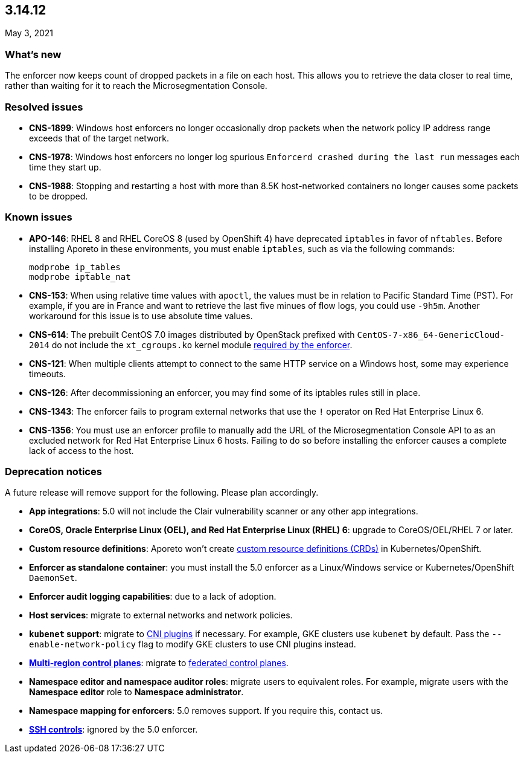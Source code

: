 == 3.14.12

//'''
//
//title: 3.14.12
//type: list
//url: "/3.14/release-notes/3.14.12/"
//menu:
//  3.14:
//    parent: "release-notes"
//    identifier: 3.14.12
//    weight: 11
//
//'''

May 3, 2021

=== What's new

The enforcer now keeps count of dropped packets in a file on each host.
This allows you to retrieve the data closer to real time, rather than waiting for it to reach the Microsegmentation Console.

=== Resolved issues

* *CNS-1899*: Windows host enforcers no longer occasionally drop packets when the network policy IP address range exceeds that of the target network.
* *CNS-1978*: Windows host enforcers no longer log spurious `Enforcerd crashed during the last run` messages each time they start up.
* *CNS-1988*: Stopping and restarting a host with more than 8.5K host-networked containers no longer causes some packets to be dropped.

=== Known issues

* *APO-146*: RHEL 8 and RHEL CoreOS 8 (used by OpenShift 4) have deprecated `iptables` in favor of `nftables`.
Before installing Aporeto in these environments, you must enable `iptables`, such as via the following commands:
+
[,console]
----
modprobe ip_tables
modprobe iptable_nat
----

* *CNS-153*: When using relative time values with `apoctl`, the values must be in relation to Pacific Standard Time (PST).
For example, if you are in France and want to retrieve the last five minues of flow logs, you could use `-9h5m`.
Another workaround for this issue is to use absolute time values.
* *CNS-614*: The prebuilt CentOS 7.0 images distributed by OpenStack prefixed with `CentOS-7-x86_64-GenericCloud-2014` do not include the `xt_cgroups.ko` kernel module xref:../start/enforcer/reqs.adoc#kernel-modules[required by the enforcer].
* *CNS-121*: When multiple clients attempt to connect to the same HTTP service on a Windows host, some may experience timeouts.
* *CNS-126*: After decommissioning an enforcer, you may find some of its iptables rules still in place.
* *CNS-1343*: The enforcer fails to program external networks that use the `!` operator on Red Hat Enterprise Linux 6.
* *CNS-1356*: You must use an enforcer profile to manually add the URL of the Microsegmentation Console API to as an excluded network for Red Hat Enterprise Linux 6 hosts.
Failing to do so before installing the enforcer causes a complete lack of access to the host.

=== Deprecation notices

A future release will remove support for the following.
Please plan accordingly.

* *App integrations*: 5.0 will not include the Clair vulnerability scanner or any other app integrations.
* *CoreOS, Oracle Enterprise Linux (OEL), and Red Hat Enterprise Linux (RHEL) 6*: upgrade to CoreOS/OEL/RHEL 7 or later.
* *Custom resource definitions*: Aporeto won't create https://kubernetes.io/docs/concepts/extend-kubernetes/api-extension/custom-resources/[custom resource definitions (CRDs)] in Kubernetes/OpenShift.
* *Enforcer as standalone container*: you must install the 5.0 enforcer as a Linux/Windows service or Kubernetes/OpenShift `DaemonSet`.
* *Enforcer audit logging capabilities*: due to a lack of adoption.
* *Host services*: migrate to external networks and network policies.
* *`kubenet` support*: migrate to https://kubernetes.io/docs/concepts/extend-kubernetes/compute-storage-net/network-plugins/[CNI plugins] if necessary.
For example, GKE clusters use `kubenet` by default.
Pass the `--enable-network-policy` flag to modify GKE clusters to use CNI plugins instead.
* *xref:../start/control-plane/multi-region.adoc[Multi-region control planes]*: migrate to xref:../scale/multi-ctrl-plane.adoc[federated control planes].
* *Namespace editor and namespace auditor roles*: migrate users to equivalent roles.
For example, migrate users with the *Namespace editor* role to *Namespace administrator*.
* *Namespace mapping for enforcers*: 5.0 removes support. If you require this, contact us.
* *xref:../secure/ssh.adoc[SSH controls]*: ignored by the 5.0 enforcer.
